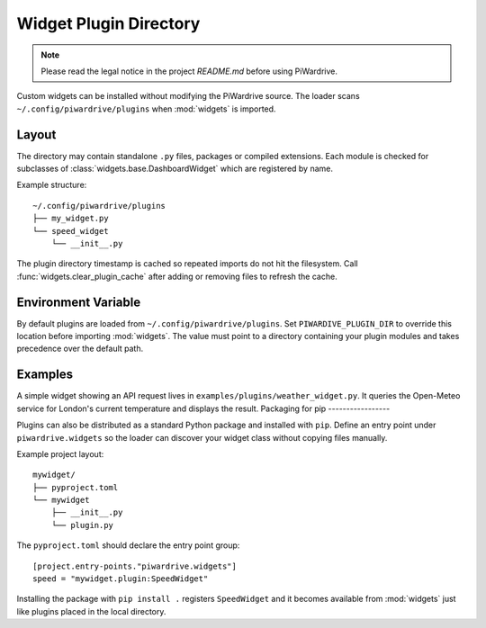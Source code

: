 Widget Plugin Directory
=======================
.. note::
   Please read the legal notice in the project `README.md` before using PiWardrive.

Custom widgets can be installed without modifying the PiWardrive source. The
loader scans ``~/.config/piwardrive/plugins`` when :mod:`widgets` is imported.

Layout
------

The directory may contain standalone ``.py`` files, packages or compiled
extensions. Each module is checked for subclasses of
:class:`widgets.base.DashboardWidget` which are registered by name.

Example structure::

    ~/.config/piwardrive/plugins
    ├── my_widget.py
    └── speed_widget
        └── __init__.py

The plugin directory timestamp is cached so repeated imports do not hit the
filesystem. Call :func:`widgets.clear_plugin_cache` after adding or removing
files to refresh the cache.

Environment Variable
--------------------

By default plugins are loaded from ``~/.config/piwardrive/plugins``. Set
``PIWARDIVE_PLUGIN_DIR`` to override this location before importing
:mod:`widgets`. The value must point to a directory containing your plugin
modules and takes precedence over the default path.

Examples
--------

A simple widget showing an API request lives in
``examples/plugins/weather_widget.py``. It queries the Open-Meteo service for
London's current temperature and displays the result.
Packaging for pip
-----------------

Plugins can also be distributed as a standard Python package and installed with
``pip``.  Define an entry point under ``piwardrive.widgets`` so the loader can
discover your widget class without copying files manually.

Example project layout::

    mywidget/
    ├── pyproject.toml
    └── mywidget
        ├── __init__.py
        └── plugin.py

The ``pyproject.toml`` should declare the entry point group::

    [project.entry-points."piwardrive.widgets"]
    speed = "mywidget.plugin:SpeedWidget"

Installing the package with ``pip install .`` registers ``SpeedWidget`` and it
becomes available from :mod:`widgets` just like plugins placed in the local
directory.
